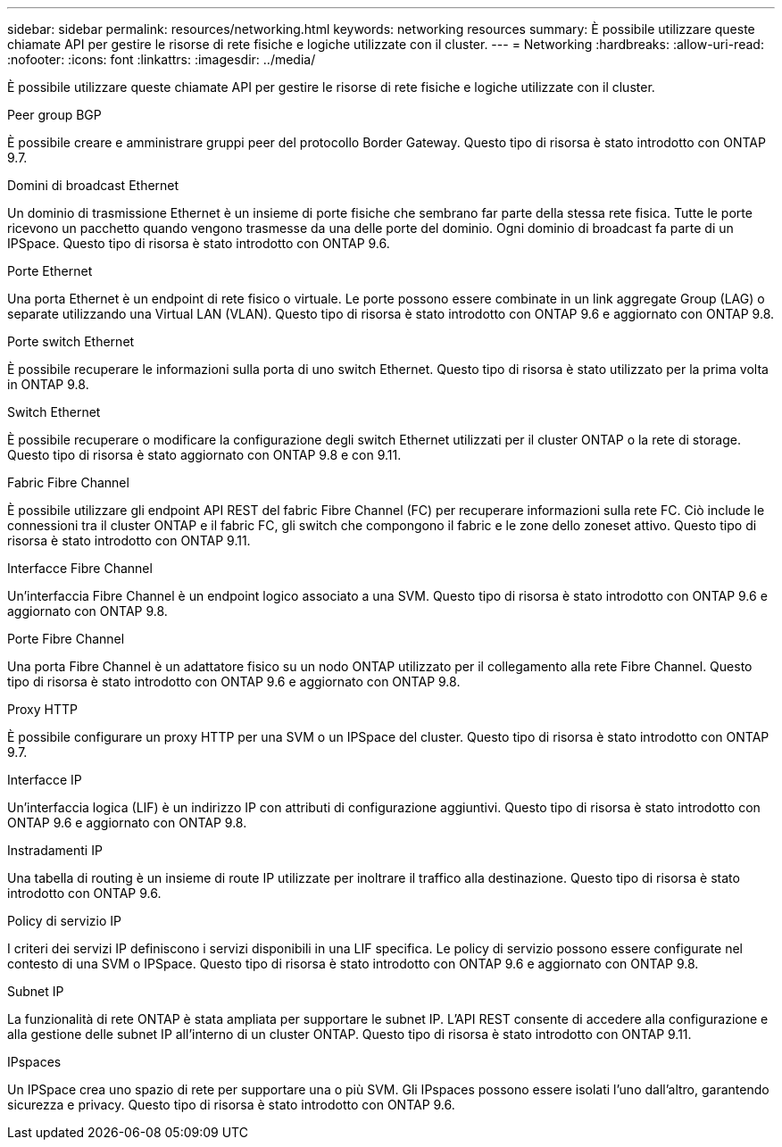 ---
sidebar: sidebar 
permalink: resources/networking.html 
keywords: networking resources 
summary: È possibile utilizzare queste chiamate API per gestire le risorse di rete fisiche e logiche utilizzate con il cluster. 
---
= Networking
:hardbreaks:
:allow-uri-read: 
:nofooter: 
:icons: font
:linkattrs: 
:imagesdir: ../media/


[role="lead"]
È possibile utilizzare queste chiamate API per gestire le risorse di rete fisiche e logiche utilizzate con il cluster.

.Peer group BGP
È possibile creare e amministrare gruppi peer del protocollo Border Gateway. Questo tipo di risorsa è stato introdotto con ONTAP 9.7.

.Domini di broadcast Ethernet
Un dominio di trasmissione Ethernet è un insieme di porte fisiche che sembrano far parte della stessa rete fisica. Tutte le porte ricevono un pacchetto quando vengono trasmesse da una delle porte del dominio. Ogni dominio di broadcast fa parte di un IPSpace. Questo tipo di risorsa è stato introdotto con ONTAP 9.6.

.Porte Ethernet
Una porta Ethernet è un endpoint di rete fisico o virtuale. Le porte possono essere combinate in un link aggregate Group (LAG) o separate utilizzando una Virtual LAN (VLAN). Questo tipo di risorsa è stato introdotto con ONTAP 9.6 e aggiornato con ONTAP 9.8.

.Porte switch Ethernet
È possibile recuperare le informazioni sulla porta di uno switch Ethernet. Questo tipo di risorsa è stato utilizzato per la prima volta in ONTAP 9.8.

.Switch Ethernet
È possibile recuperare o modificare la configurazione degli switch Ethernet utilizzati per il cluster ONTAP o la rete di storage. Questo tipo di risorsa è stato aggiornato con ONTAP 9.8 e con 9.11.

.Fabric Fibre Channel
È possibile utilizzare gli endpoint API REST del fabric Fibre Channel (FC) per recuperare informazioni sulla rete FC. Ciò include le connessioni tra il cluster ONTAP e il fabric FC, gli switch che compongono il fabric e le zone dello zoneset attivo. Questo tipo di risorsa è stato introdotto con ONTAP 9.11.

.Interfacce Fibre Channel
Un'interfaccia Fibre Channel è un endpoint logico associato a una SVM. Questo tipo di risorsa è stato introdotto con ONTAP 9.6 e aggiornato con ONTAP 9.8.

.Porte Fibre Channel
Una porta Fibre Channel è un adattatore fisico su un nodo ONTAP utilizzato per il collegamento alla rete Fibre Channel. Questo tipo di risorsa è stato introdotto con ONTAP 9.6 e aggiornato con ONTAP 9.8.

.Proxy HTTP
È possibile configurare un proxy HTTP per una SVM o un IPSpace del cluster. Questo tipo di risorsa è stato introdotto con ONTAP 9.7.

.Interfacce IP
Un'interfaccia logica (LIF) è un indirizzo IP con attributi di configurazione aggiuntivi. Questo tipo di risorsa è stato introdotto con ONTAP 9.6 e aggiornato con ONTAP 9.8.

.Instradamenti IP
Una tabella di routing è un insieme di route IP utilizzate per inoltrare il traffico alla destinazione. Questo tipo di risorsa è stato introdotto con ONTAP 9.6.

.Policy di servizio IP
I criteri dei servizi IP definiscono i servizi disponibili in una LIF specifica. Le policy di servizio possono essere configurate nel contesto di una SVM o IPSpace. Questo tipo di risorsa è stato introdotto con ONTAP 9.6 e aggiornato con ONTAP 9.8.

.Subnet IP
La funzionalità di rete ONTAP è stata ampliata per supportare le subnet IP. L'API REST consente di accedere alla configurazione e alla gestione delle subnet IP all'interno di un cluster ONTAP. Questo tipo di risorsa è stato introdotto con ONTAP 9.11.

.IPspaces
Un IPSpace crea uno spazio di rete per supportare una o più SVM. Gli IPspaces possono essere isolati l'uno dall'altro, garantendo sicurezza e privacy. Questo tipo di risorsa è stato introdotto con ONTAP 9.6.
